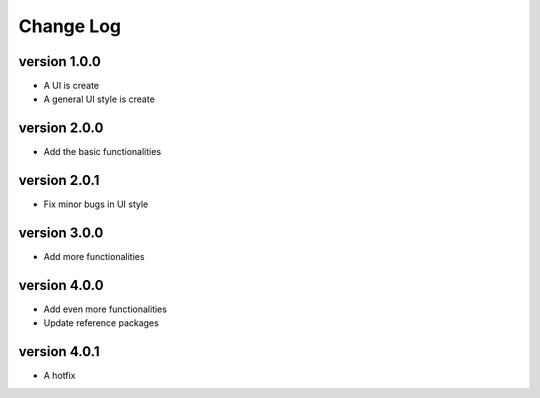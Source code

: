Change Log
==========

version 1.0.0
-------------
* A UI is create
* A general UI style is create

version 2.0.0
-------------
* Add the basic functionalities

version 2.0.1
-------------
* Fix minor bugs in UI style

version 3.0.0
-------------
* Add more functionalities

version 4.0.0
-------------
* Add even more functionalities
* Update reference packages

version 4.0.1
-------------
* A hotfix